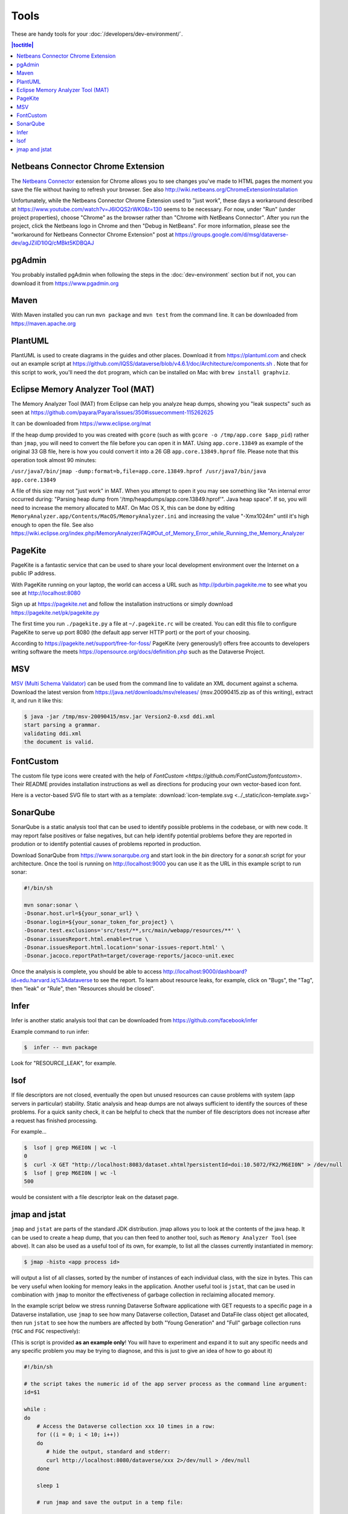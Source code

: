 =====
Tools
=====

These are handy tools for your :doc:`/developers/dev-environment/`.

.. contents:: |toctitle|
	:local:

Netbeans Connector Chrome Extension
+++++++++++++++++++++++++++++++++++

The `Netbeans Connector <https://chrome.google.com/webstore/detail/netbeans-connector/hafdlehgocfcodbgjnpecfajgkeejnaa?hl=en>`_ extension for Chrome allows you to see changes you've made to HTML pages the moment you save the file without having to refresh your browser. See also 
http://wiki.netbeans.org/ChromeExtensionInstallation

Unfortunately, while the Netbeans Connector Chrome Extension used to "just work", these days a workaround described at https://www.youtube.com/watch?v=J6lOQS2rWK0&t=130 seems to be necessary. For now, under "Run" (under project properties), choose "Chrome" as the browser rather than "Chrome with NetBeans Connector". After you run the project, click the Netbeans logo in Chrome and then "Debug in NetBeans". For more information, please see the "workaround for Netbeans Connector Chrome Extension" post at https://groups.google.com/d/msg/dataverse-dev/agJZilD1l0Q/cMBkt5KDBQAJ

pgAdmin
+++++++

You probably installed pgAdmin when following the steps in the :doc:`dev-environment` section but if not, you can download it from https://www.pgadmin.org

Maven
+++++

With Maven installed you can run ``mvn package`` and ``mvn test`` from the command line. It can be downloaded from https://maven.apache.org

PlantUML
++++++++

PlantUML is used to create diagrams in the guides and other places. Download it from https://plantuml.com and check out an example script at https://github.com/IQSS/dataverse/blob/v4.6.1/doc/Architecture/components.sh . Note that for this script to work, you'll need the ``dot`` program, which can be installed on Mac with ``brew install graphviz``.

Eclipse Memory Analyzer Tool (MAT)
++++++++++++++++++++++++++++++++++

The Memory Analyzer Tool (MAT) from Eclipse can help you analyze heap dumps, showing you "leak suspects" such as seen at https://github.com/payara/Payara/issues/350#issuecomment-115262625

It can be downloaded from https://www.eclipse.org/mat

If the heap dump provided to you was created with ``gcore`` (such as with ``gcore -o /tmp/app.core $app_pid``) rather than ``jmap``, you will need to convert the file before you can open it in MAT. Using ``app.core.13849`` as example of the original 33 GB file, here is how you could convert it into a 26 GB ``app.core.13849.hprof`` file. Please note that this operation took almost 90 minutes:

``/usr/java7/bin/jmap -dump:format=b,file=app.core.13849.hprof /usr/java7/bin/java app.core.13849``

A file of this size may not "just work" in MAT. When you attempt to open it you may see something like "An internal error occurred during: "Parsing heap dump from '/tmp/heapdumps/app.core.13849.hprof'". Java heap space". If so, you will need to increase the memory allocated to MAT. On Mac OS X, this can be done by editing ``MemoryAnalyzer.app/Contents/MacOS/MemoryAnalyzer.ini`` and increasing the value "-Xmx1024m" until it's high enough to open the file. See also https://wiki.eclipse.org/index.php/MemoryAnalyzer/FAQ#Out_of_Memory_Error_while_Running_the_Memory_Analyzer

PageKite
++++++++

PageKite is a fantastic service that can be used to share your
local development environment over the Internet on a public IP address.

With PageKite running on your laptop, the world can access a URL such as
http://pdurbin.pagekite.me to see what you see at http://localhost:8080

Sign up at https://pagekite.net and follow the installation instructions or simply download https://pagekite.net/pk/pagekite.py

The first time you run ``./pagekite.py`` a file at ``~/.pagekite.rc`` will be
created. You can edit this file to configure PageKite to serve up port 8080
(the default app server HTTP port) or the port of your choosing.

According to https://pagekite.net/support/free-for-foss/ PageKite (very generously!) offers free accounts to developers writing software the meets https://opensource.org/docs/definition.php such as the Dataverse Project.

MSV
+++

`MSV (Multi Schema Validator) <http://msv.java.net>`_ can be used from the command line to validate an XML document against a schema. Download the latest version from https://java.net/downloads/msv/releases/ (msv.20090415.zip as of this writing), extract it, and run it like this:

.. code-block:: bash

    $ java -jar /tmp/msv-20090415/msv.jar Version2-0.xsd ddi.xml 
    start parsing a grammar.
    validating ddi.xml
    the document is valid.

FontCustom
++++++++++

The custom file type icons were created with the help of `FontCustom <https://github.com/FontCustom/fontcustom>`. Their README provides installation instructions as well as directions for producing your own vector-based icon font.

Here is a vector-based SVG file to start with as a template: :download:`icon-template.svg <../_static/icon-template.svg>`

SonarQube
+++++++++

SonarQube is a static analysis tool that can be used to identify possible problems in the codebase, or with new code. It may report false positives or false negatives, but can help identify potential problems before they are reported in prodution or to identify potential causes of problems reported in production.

Download SonarQube from https://www.sonarqube.org and start look in the `bin` directory for a `sonar.sh` script for your architecture. Once the tool is running on http://localhost:9000 you can use it as the URL in this example script to run sonar:

.. code-block:: bash

    #!/bin/sh

    mvn sonar:sonar \
    -Dsonar.host.url=${your_sonar_url} \
    -Dsonar.login=${your_sonar_token_for_project} \
    -Dsonar.test.exclusions='src/test/**,src/main/webapp/resources/**' \
    -Dsonar.issuesReport.html.enable=true \
    -Dsonar.issuesReport.html.location='sonar-issues-report.html' \
    -Dsonar.jacoco.reportPath=target/coverage-reports/jacoco-unit.exec

Once the analysis is complete, you should be able to access http://localhost:9000/dashboard?id=edu.harvard.iq%3Adataverse to see the report. To learn about resource leaks, for example, click on "Bugs", the "Tag", then "leak" or "Rule", then "Resources should be closed".

Infer
+++++

Infer is another static analysis tool that can be downloaded from https://github.com/facebook/infer

Example command to run infer:

.. code-block:: bash

    $  infer -- mvn package

Look for "RESOURCE_LEAK", for example.

lsof
++++

If file descriptors are not closed, eventually the open but unused resources can cause problems with system (app servers in particular) stability.
Static analysis and heap dumps are not always sufficient to identify the sources of these problems.
For a quick sanity check, it can be helpful to check that the number of file descriptors does not increase after a request has finished processing.

For example...

.. code-block:: bash

    $  lsof | grep M6EI0N | wc -l
    0
    $  curl -X GET "http://localhost:8083/dataset.xhtml?persistentId=doi:10.5072/FK2/M6EI0N" > /dev/null
    $  lsof | grep M6EI0N | wc -l
    500

would be consistent with a file descriptor leak on the dataset page.

jmap and jstat
++++++++++++++

``jmap`` and ``jstat`` are parts of the standard JDK distribution. 
jmap allows you to look at the contents of the java heap. It can be used to create a heap dump, that you can then feed to another tool, such as ``Memory Analyzer Tool`` (see above). It can also be used as a useful tool of its own, for example, to list all the classes currently instantiated in memory:

.. code-block:: bash

   $ jmap -histo <app process id> 

will output a list of all classes, sorted by the number of instances of each individual class, with the size in bytes. 
This can be very useful when looking for memory leaks in the application. Another useful tool is ``jstat``, that can be used in combination with ``jmap`` to monitor the effectiveness of garbage collection in reclaiming allocated memory. 

In the example script below we stress running Dataverse Software applicatione with GET requests to a specific page in a Dataverse installation, use ``jmap`` to see how many Dataverse collection, Dataset and DataFile class object get allocated, then run ``jstat`` to see how the numbers are affected by both "Young Generation" and "Full" garbage collection runs (``YGC`` and ``FGC`` respectively):

(This is script is provided **as an example only**! You will have to experiment and expand it to suit any specific needs and any specific problem you may be trying to diagnose, and this is just to give an idea of how to go about it)

.. code-block:: bash

   #!/bin/sh

   # the script takes the numeric id of the app server process as the command line argument:
   id=$1 

   while :
   do  
       # Access the Dataverse collection xxx 10 times in a row: 
       for ((i = 0; i < 10; i++))
       do 
       	  # hide the output, standard and stderr:
       	  curl http://localhost:8080/dataverse/xxx 2>/dev/null > /dev/null
       done

       sleep 1

       # run jmap and save the output in a temp file: 

       jmap -histo $id > /tmp/jmap.histo.out

       # grep the output for Dataverse Collection, Dataset and DataFile classes: 
       grep '\.Dataverse$' /tmp/jmap.histo.out
       grep '\.Dataset$' /tmp/jmap.histo.out
       grep '\.DataFile$' /tmp/jmap.histo.out
       # (or grep for whatever else you may be interested in)

       # print the last line of the jmap output (the totals):
       tail -1 /tmp/jmap.histo.out

       # run jstat to check on GC:
       jstat -gcutil ${id} 1000 1 2>/dev/null

       # add a time stamp and a new line: 

       date
       echo 

    done

The script above will run until you stop it, and will output something like: 

.. code-block:: none
   
	439:           141          28200  edu.harvard.iq.dataverse.Dataverse
    	472:           160          24320  edu.harvard.iq.dataverse.Dataset
    	674:            60           9600  edu.harvard.iq.dataverse.DataFile
    	S0     S1     E      O      P     YGC     YGCT    FGC    FGCT     GCT   
    	0.00 100.00  35.32  20.15      ?      7    2.145     0    0.000    2.145
	Total     108808814     5909776392
	Wed Aug 14 23:13:42 EDT 2019

	385:           181          36200  edu.harvard.iq.dataverse.Dataverse
	338:           320          48640  edu.harvard.iq.dataverse.Dataset
	524:           120          19200  edu.harvard.iq.dataverse.DataFile
	S0     S1     E      O      P     YGC     YGCT    FGC    FGCT     GCT   
	0.00 100.00  31.69  45.11      ?      9    3.693     0    0.000    3.693
	Total     167998691     9080163904
	Wed Aug 14 23:14:59 EDT 2019

	367:           201          40200  edu.harvard.iq.dataverse.Dataverse
	272:           480          72960  edu.harvard.iq.dataverse.Dataset
	442:           180          28800  edu.harvard.iq.dataverse.DataFile
	S0     S1     E      O      P     YGC     YGCT    FGC    FGCT     GCT   
	0.00 100.00  28.05  69.94      ?     11    5.001     0    0.000    5.001
	Total     226826706    12230221352
	Wed Aug 14 23:16:16 EDT 2019

	... etc.

How to analyze the output, what to look for: 

First, look at the numbers in the jmap output. In the example above, you can immediately see, after the first three iterations, that every 10 Dataverse installation page loads results in the increase of the number of Dataset classes by 160. I.e., each page load leaves 16 of these on the heap. We can also see that each of the 10 page load cycles increased the heap by roughly 3GB; that each cycle resulted in a couple of YG (young generation) garbage collections, and in the old generation allocation being almost 70% full. These numbers in the example are clearly quite high and are an indication of some problematic memory allocation by the Dataverse installation page - if this is the result of something you have added to the page, you probably would want to investigate and fix it. However, overly generous memory use **is not the same as a leak** necessarily. What you want to see now is how much of this allocation can be reclaimed by "Full GC". If all of it gets freed by ``FGC``, it is not the end of the world (even though you do not want your system to spend too much time running ``FGC``; it costs CPU cycles, and actually freezes the application while it's in progress!). It is however a **really** serious problem, if you determine that a growing portion of the old. gen. memory (``"O"`` in the ``jmap`` output) is not getting freed, even by ``FGC``. This *is* a real leak now, i.e. something is leaving behind some objects that are still referenced and thus off limits to garbage collector. So look for the lines where the ``FGC`` counter is incremented. For example, the first ``FGC`` in the example output above: 

.. code-block:: none

   	271:           487          97400  edu.harvard.iq.dataverse.Dataverse
	216:          3920          150784  edu.harvard.iq.dataverse.Dataset	
	337:           372          59520  edu.harvard.iq.dataverse.DataFile
	Total     277937182    15052367360
	S0     S1     E      O      P     YGC     YGCT    FGC    FGCT     GCT   
	0.00 100.00  77.66  88.15      ?     17    8.734     0    0.000    8.734
	Wed Aug 14 23:20:05 EDT 2019

	265:           551         110200  edu.harvard.iq.dataverse.Dataverse
	202:          4080         182400  edu.harvard.iq.dataverse.Dataset
	310:           450          72000  edu.harvard.iq.dataverse.DataFile
	Total     142023031     8274454456
	S0     S1     E      O      P     YGC     YGCT    FGC    FGCT     GCT   
	0.00 100.00  71.95  20.12      ?     22   25.034     1    4.455   29.489
	Wed Aug 14 23:21:40 EDT 2019

We can see that the first ``FGC`` resulted in reducing the ``"O"`` by almost 7GB, from 15GB down to 8GB (from 88% to 20% full). The number of Dataset classes has not budged at all - it has grown by the same 160 objects as before (very suspicious!). To complicate matters, ``FGC`` does not **guarantee** to free everything that can be freed - it will balance how much the system needs memory vs. how much it is willing to spend in terms of CPU cycles performing GC (remember, the application freezes while ``FGC`` is running!). So you should not assume that the "20% full" number above means that you have 20% of your stack already wasted and unrecoverable. Instead, look for the next **minium** value of ``"O"``; then for the next, etc. Now compare these consecutive miniums. With the above test (this is an output of a real experiment, a particularly memory-hungry feature added to the Dataverse installation page), the minimums sequence (of old. gen. usage, in %) was looking as follows: 


.. code-block:: none
   
   2.19
   2.53
   3.00
   3.13
   3.95
   4.03
   4.21
   4.40
   4.64
   5.06
   5.17
   etc. ...

It is clearly growing - so now we can conclude that indeed something there is using memory in a way that's not recoverable, and this is a clear problem. 

       


----

Previous: :doc:`making-releases` | Next: :doc:`unf/index`
